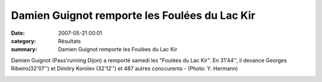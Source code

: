 Damien Guignot remporte les Foulées du Lac Kir
==============================================

:date: 2007-05-21 00:01
:category: Résultats
:summary: Damien Guignot remporte les Foulées du Lac Kir

Damien Guignot (Pass'running Dijon) a remporté samedi les "Foulées du Lac Kir". En 31'44'', il devance Georges Ribeiro(32'07'') et Dimitry Korolev (32'12'') et 487 autres conccurents - (Photo: Y. Hermann)


|httpidataover-blogcom0120862-damien-guignot-vainqueur-2007.jpg|

.. |httpidataover-blogcom0120862-damien-guignot-vainqueur-2007.jpg| image:: http://assets.acr-dijon.org/old/httpidataover-blogcom0120862-damien-guignot-vainqueur-2007.jpg
